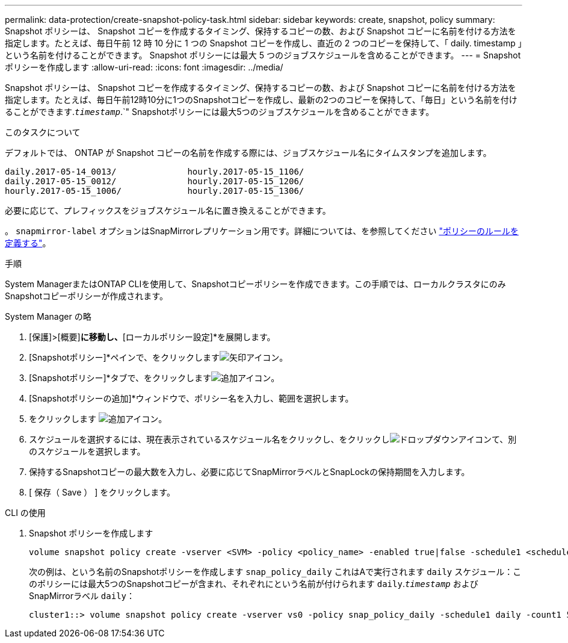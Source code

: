 ---
permalink: data-protection/create-snapshot-policy-task.html 
sidebar: sidebar 
keywords: create, snapshot, policy 
summary: Snapshot ポリシーは、 Snapshot コピーを作成するタイミング、保持するコピーの数、および Snapshot コピーに名前を付ける方法を指定します。たとえば、毎日午前 12 時 10 分に 1 つの Snapshot コピーを作成し、直近の 2 つのコピーを保持して、「 daily. timestamp 」という名前を付けることができます。 Snapshot ポリシーには最大 5 つのジョブスケジュールを含めることができます。 
---
= Snapshot ポリシーを作成します
:allow-uri-read: 
:icons: font
:imagesdir: ../media/


[role="lead"]
Snapshot ポリシーは、 Snapshot コピーを作成するタイミング、保持するコピーの数、および Snapshot コピーに名前を付ける方法を指定します。たとえば、毎日午前12時10分に1つのSnapshotコピーを作成し、最新の2つのコピーを保持して、「毎日」という名前を付けることができます.`_timestamp_`.`" Snapshotポリシーには最大5つのジョブスケジュールを含めることができます。

.このタスクについて
デフォルトでは、 ONTAP が Snapshot コピーの名前を作成する際には、ジョブスケジュール名にタイムスタンプを追加します。

[listing]
----
daily.2017-05-14_0013/              hourly.2017-05-15_1106/
daily.2017-05-15_0012/              hourly.2017-05-15_1206/
hourly.2017-05-15_1006/             hourly.2017-05-15_1306/
----
必要に応じて、プレフィックスをジョブスケジュール名に置き換えることができます。

。 `snapmirror-label` オプションはSnapMirrorレプリケーション用です。詳細については、を参照してください link:define-rule-policy-task.html["ポリシーのルールを定義する"]。

.手順
System ManagerまたはONTAP CLIを使用して、Snapshotコピーポリシーを作成できます。この手順では、ローカルクラスタにのみSnapshotコピーポリシーが作成されます。

[role="tabbed-block"]
====
.System Manager の略
--
. [保護]>[概要]*に移動し、*[ローカルポリシー設定]*を展開します。
. [Snapshotポリシー]*ペインで、をクリックしますimage:icon_arrow.gif["矢印アイコン"]。
. [Snapshotポリシー]*タブで、をクリックしますimage:icon_add.gif["追加アイコン"]。
. [Snapshotポリシーの追加]*ウィンドウで、ポリシー名を入力し、範囲を選択します。
. をクリックします image:icon_add.gif["追加アイコン"]。
. スケジュールを選択するには、現在表示されているスケジュール名をクリックし、をクリックしimage:icon_dropdown_arrow.gif["ドロップダウンアイコン"]て、別のスケジュールを選択します。
. 保持するSnapshotコピーの最大数を入力し、必要に応じてSnapMirrorラベルとSnapLockの保持期間を入力します。
. [ 保存（ Save ） ] をクリックします。


--
.CLI の使用
--
. Snapshot ポリシーを作成します
+
[source, cli]
----
volume snapshot policy create -vserver <SVM> -policy <policy_name> -enabled true|false -schedule1 <schedule1_name> -count1 <copies_to_retain> -prefix1 <snapshot_prefix> -snapmirror-label1 <snapshot_label> ... -schedule5 <schedule5_name> -count5 <copies_to_retain> -prefix5 <snapshot_prefix> -snapmirror-label5 <snapshot_label>
----
+
次の例は、という名前のSnapshotポリシーを作成します `snap_policy_daily` これはAで実行されます `daily` スケジュール：このポリシーには最大5つのSnapshotコピーが含まれ、それぞれにという名前が付けられます `daily`.`_timestamp_` およびSnapMirrorラベル `daily`：

+
[listing]
----
cluster1::> volume snapshot policy create -vserver vs0 -policy snap_policy_daily -schedule1 daily -count1 5 -snapmirror-label1 daily
----


--
====